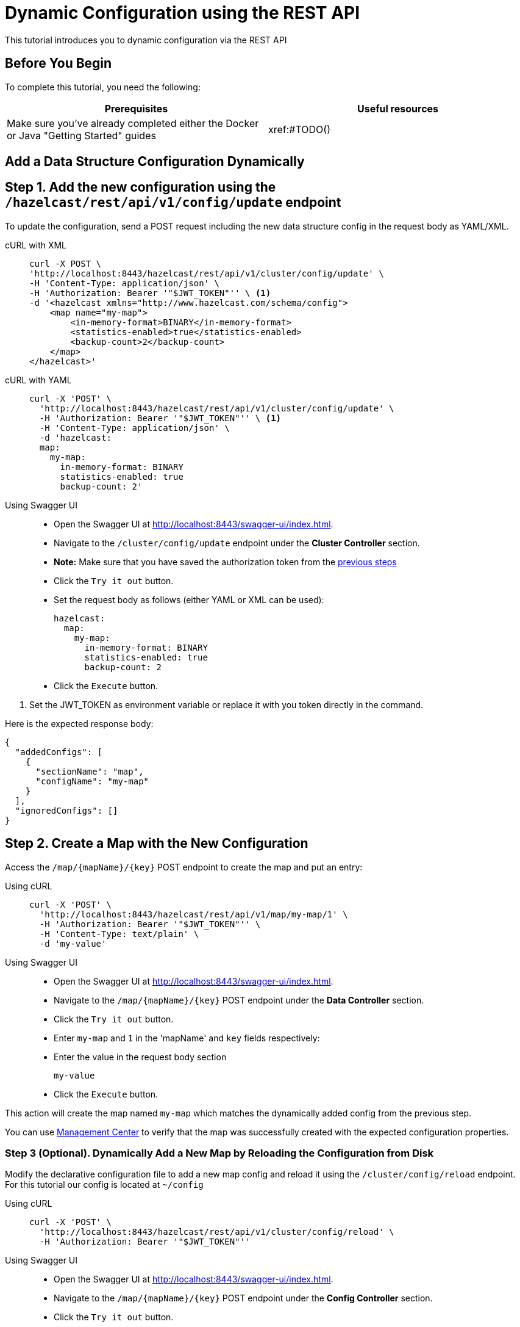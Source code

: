= Dynamic Configuration using the REST API
:description: This tutorial introduces you to dynamic configuration via the REST API

:page-enterprise: true

{description}

== Before You Begin

To complete this tutorial, you need the following:

[cols="1a,1a"]
|===
|Prerequisites|Useful resources

|Make sure you've already completed either the Docker or Java "Getting Started" guides
|xref:#TODO()

|===

== Add a Data Structure Configuration Dynamically

== Step 1. Add the new configuration using the `/hazelcast/rest/api/v1/config/update` endpoint

To update the configuration, send a POST request including the new data structure config in the request body as YAML/XML.

[tabs]
====
cURL with XML::
+
--
[source,shell]
----
curl -X POST \
'http://localhost:8443/hazelcast/rest/api/v1/cluster/config/update' \
-H 'Content-Type: application/json' \
-H 'Authorization: Bearer '"$JWT_TOKEN"'' \ <1>
-d '<hazelcast xmlns="http://www.hazelcast.com/schema/config">
    <map name="my-map">
        <in-memory-format>BINARY</in-memory-format>
        <statistics-enabled>true</statistics-enabled>
        <backup-count>2</backup-count>
    </map>
</hazelcast>'
----
--

cURL with YAML::
+
[source,shell]
----
curl -X 'POST' \
  'http://localhost:8443/hazelcast/rest/api/v1/cluster/config/update' \
  -H 'Authorization: Bearer '"$JWT_TOKEN"'' \ <1>
  -H 'Content-Type: application/json' \
  -d 'hazelcast:
  map:
    my-map:
      in-memory-format: BINARY
      statistics-enabled: true
      backup-count: 2'
----

Using Swagger UI::
+
- Open the Swagger UI at http://localhost:8443/swagger-ui/index.html.
- Navigate to the `/cluster/config/update` endpoint under the *Cluster Controller* section.
- *Note:* Make sure that you have saved the authorization token from the http://todo.when.ready.provide.link[previous steps]
- Click the `Try it out` button.
- Set the request body as follows (either YAML or XML can be used):
+
[source,yaml]
----
hazelcast:
  map:
    my-map:
      in-memory-format: BINARY
      statistics-enabled: true
      backup-count: 2
----
+
- Click the `Execute` button.
====
<1> Set the JWT_TOKEN as environment variable or replace it with you token directly in the command.

Here is the expected response body:
[source,json]
----
{
  "addedConfigs": [
    {
      "sectionName": "map",
      "configName": "my-map"
    }
  ],
  "ignoredConfigs": []
}
----

== Step 2. Create a Map with the New Configuration

Access the `/map/{mapName}/{key}` POST endpoint to create the map and put an entry:

[tabs]
====
Using cURL::
+
--
[source,shell]
----
curl -X 'POST' \
  'http://localhost:8443/hazelcast/rest/api/v1/map/my-map/1' \
  -H 'Authorization: Bearer '"$JWT_TOKEN"'' \
  -H 'Content-Type: text/plain' \
  -d 'my-value'
----
--

Using Swagger UI::
+
- Open the Swagger UI at http://localhost:8443/swagger-ui/index.html.
- Navigate to the `/map/{mapName}/{key}` POST endpoint under the *Data Controller* section.
- Click the `Try it out` button.
- Enter `my-map` and `1` in the 'mapName' and `key` fields respectively:
- Enter the value in the request body section
+
[source,txt]
----
my-value
----
- Click the `Execute` button.
====

This action will create the map named `my-map` which matches the dynamically added config from the previous step.

You can use https://docs.hazelcast.com/management-center/latest/data-structures/map[Management Center] to verify that the map was successfully created with the expected configuration properties.

=== Step 3 (Optional). Dynamically Add a New Map by Reloading the Configuration from Disk

Modify the declarative configuration file to add a new map config and reload it using the `/cluster/config/reload` endpoint. For this tutorial our config is located at `~/config`

[tabs]
====
Using cURL::
+
--
[source,shell]
----
curl -X 'POST' \
  'http://localhost:8443/hazelcast/rest/api/v1/cluster/config/reload' \
  -H 'Authorization: Bearer '"$JWT_TOKEN"''
----
--

Using Swagger UI::
+
- Open the Swagger UI at http://localhost:8443/swagger-ui/index.html.
- Navigate to the `/map/{mapName}/{key}` POST endpoint under the *Config Controller* section.
- Click the `Try it out` button.
- Click the `Execute` button
====

== Next Steps

If you're interested in learning more about the topics introduced in this tutorial, see: 

* xref:enterprise-rest-api.adoc#dynamic-configuration-update-rest-endpoint[REST Dynamic Configuration]
* xref:configuration:dynamic-config.adoc[Dynamic Configuration for Members]
